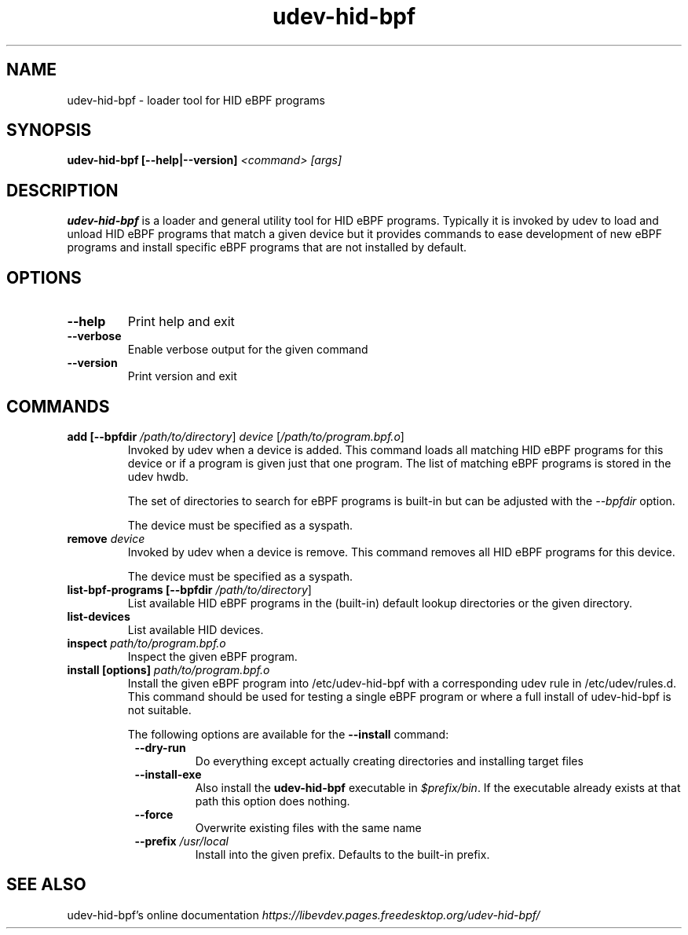 .TH udev-hid-bpf "1" "" "udev-hid-bpf @VERSION@" "udev-hid-bpf Manual"
.SH NAME
udev\-hid\-bpf - loader tool for HID eBPF programs
.SH SYNOPSIS
.B udev\-hid\-bpf [\-\-help|\-\-version] \fI<command>\fR \fI[args]\fR
.SH DESCRIPTION
.PP
.B udev\-hid\-bpf
is a loader and general utility tool for HID eBPF programs.
Typically it is invoked by udev to load and unload HID eBPF programs
that match a given device but it provides commands to ease development
of new eBPF programs and install specific eBPF programs that are
not installed by default.
.SH OPTIONS
.TP
.B \-\-help
Print help and exit
.TP
.B \-\-verbose
Enable verbose output for the given command
.TP
.B \-\-version
Print version and exit
.SH COMMANDS
.TP
.B add [\-\-bpfdir \fI/path/to/directory\fR] \fIdevice\fR [\fI/path/to/program.bpf.o\fR]
Invoked by udev when a device is added. This command loads all matching
HID eBPF programs for this device or if a program is given just that one
program.  The list of matching eBPF programs is stored in the udev hwdb.
.IP
The set of directories to search for eBPF programs is built-in but can be
adjusted with the \fI\-\-bpfdir\fR option.
.IP
The device must be specified as a syspath.
.TP
.B remove \fIdevice\fR
Invoked by udev when a device is remove. This command removes all
HID eBPF programs for this device.
.IP
The device must be specified as a syspath.
.TP
.B list\-bpf\-programs [\-\-bpfdir \fI/path/to/directory\fR]
List available HID eBPF programs in the (built-in) default lookup
directories or the given directory.
.TP
.B list\-devices
List available HID devices.
.TP
.B inspect \fIpath/to/program.bpf.o\fR
Inspect the given eBPF program.
.TP
.B install [options] \fIpath/to/program.bpf.o\fR
Install the given eBPF program into /etc/udev-hid-bpf with
a corresponding udev rule in /etc/udev/rules.d. This command
should be used for testing a single eBPF program or where
a full install of udev\-hid\-bpf is not suitable.
.IP
The following options are available for the
.B \-\-install
command:
.RS 8
.TP
.B \-\-dry-run
Do everything except actually creating directories and installing target files
.TP
.B \-\-install-exe
Also install the
.B udev\-hid\-bpf
executable in \fI$prefix/bin\fR. If the executable already exists at that path
this option does nothing.
.TP
.B \-\-force
Overwrite existing files with the same name
.TP
.B \-\-prefix \fI/usr/local\fR
Install into the given prefix. Defaults to the built-in prefix.
.RE
.SH SEE ALSO
udev\-hid\-bpf's online documentation
.I https://libevdev.pages.freedesktop.org/udev-hid-bpf/

